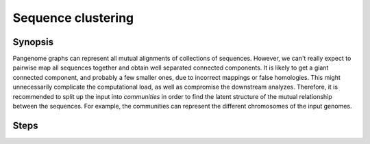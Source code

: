 .. _sequence_clustering:

####################
Sequence clustering
####################

========
Synopsis
========

Pangenome graphs can represent all mutual alignments of collections of sequences.
However, we can't really expect to pairwise map all sequences together and obtain well separated connected components.
It is likely to get a giant connected component, and probably a few smaller ones, due to incorrect mappings or false homologies.
This might unnecessarily complicate the computational load, as well as compromise the downstream analyzes.
Therefore, it is recommended to split up the input into `communities` in order to find the latent structure of the mutual relationship between the sequences.
For example, the communities can represent the different chromosomes of the input genomes.

=====
Steps
=====
